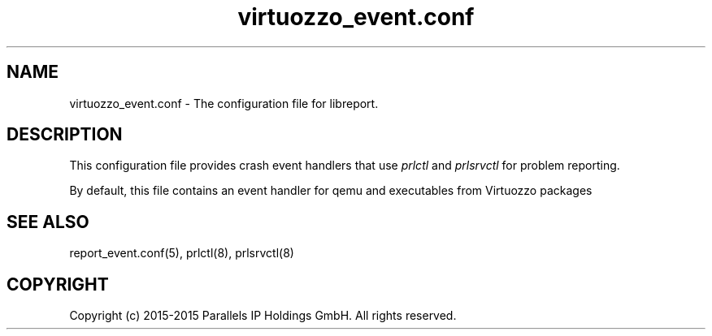 .TH "virtuozzo_event\&.conf" 5 "October 2015" "OpenVZ"
.nh
.ad l

.SH "NAME"
virtuozzo_event.conf \- The configuration file for libreport\&.

.SH "DESCRIPTION"
This configuration file provides crash event handlers that use \fIprlctl\fR and \fIprlsrvctl\fR for problem reporting\&.

By default\&, this file contains an event handler for qemu and executables from Virtuozzo packages

.SH "SEE ALSO"
report_event\&.conf(5), prlctl(8), prlsrvctl(8) 

.SH "COPYRIGHT"
Copyright (c) 2015-2015 Parallels IP Holdings GmbH. All rights reserved.
